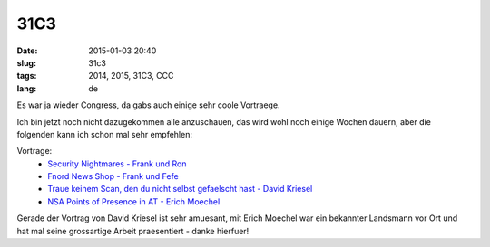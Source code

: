 31C3
#####
:date: 2015-01-03 20:40
:slug: 31c3
:tags: 2014, 2015, 31C3, CCC
:lang: de

Es war ja wieder Congress, da gabs auch einige sehr coole Vortraege.

Ich bin jetzt noch nicht dazugekommen alle anzuschauen, das wird wohl noch einige Wochen dauern, aber die folgenden kann ich schon mal sehr empfehlen:

Vortrage:
 - `Security Nightmares -  Frank und Ron <http://media.ccc.de/browse/congress/2014/31c3_-_6572_-_de_-_saal_1_-_201412301715_-_security_nightmares_-_frank_-_ron.html>`_
 - `Fnord News Shop - Frank und Fefe <http://media.ccc.de/browse/congress/2014/31c3_-_6109_-_de_-_saal_1_-_201412290015_-_fnord_news_show_-_frank_-_fefe.html>`_
 - `Traue keinem Scan, den du nicht selbst gefaelscht hast - David Kriesel <http://media.ccc.de/browse/congress/2014/31c3_-_6558_-_de_-_saal_g_-_201412282300_-_traue_keinem_scan_den_du_nicht_selbst_gefalscht_hast_-_david_kriesel.html#video>`_
 - `NSA Points of Presence in AT - Erich Moechel  <http://media.ccc.de/browse/congress/2014/31c3_-_6430_-_de_-_saal_2_-_201412291130_-_nsa_points_of_presence_in_at_-_erich_moechel.html#video>`_


Gerade der Vortrag von David Kriesel ist sehr amuesant, mit Erich Moechel war ein bekannter Landsmann vor Ort und hat mal seine grossartige Arbeit praesentiert - danke hierfuer!
